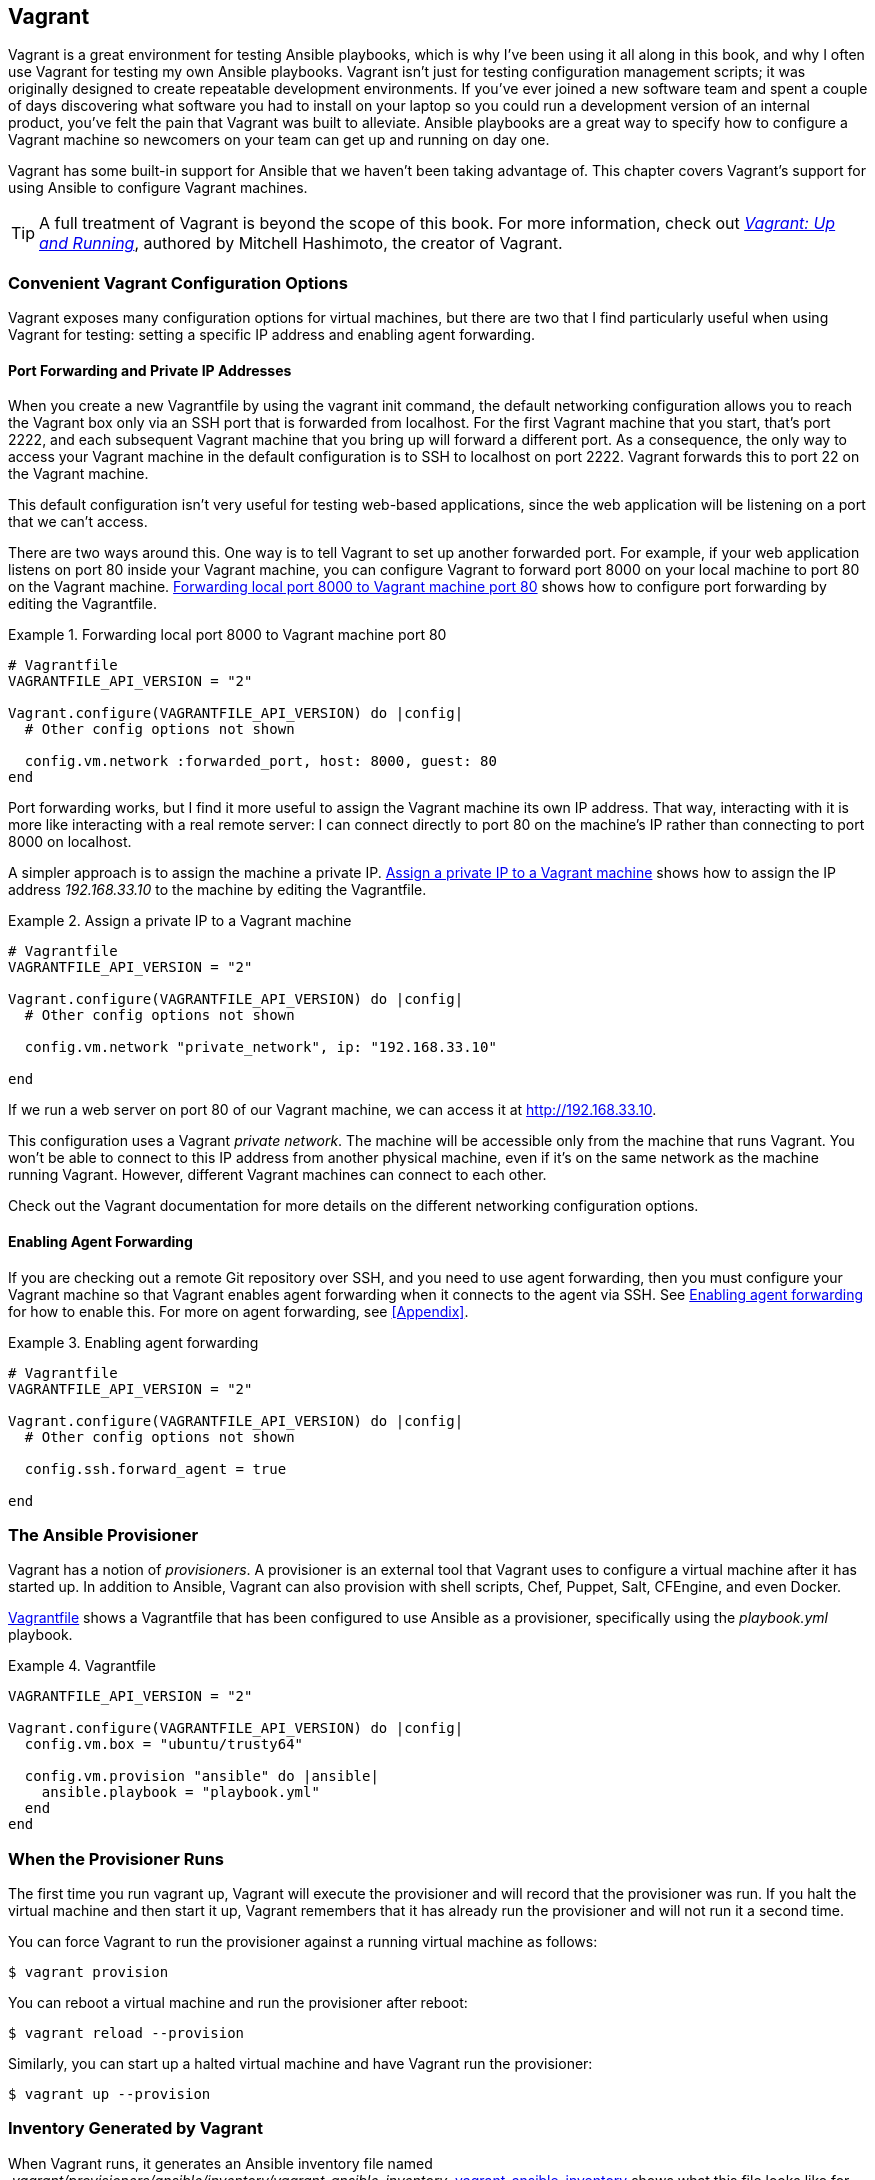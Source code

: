 [[ansible_vagrant]]
== Vagrant

Vagrant is a great environment for testing Ansible playbooks, which is why I've been using it all along in this book, and why I often use Vagrant for testing my own Ansible playbooks.((("Vagrant", id="ix_Vagr"))) Vagrant isn't just for testing configuration management scripts; it was
originally designed to create repeatable development environments. If you've
ever joined a new software team and spent a couple of days discovering what
software you had to install on your laptop so you could run a development
version of an internal product, you've felt the pain that Vagrant was
built to alleviate. Ansible playbooks are a great way to specify how to
configure a Vagrant machine so newcomers on your team can get up and running on
day one.

Vagrant has some built-in support for Ansible that we haven't been taking
advantage of.  This chapter covers Vagrant's support for using Ansible
to configure Vagrant machines.

[TIP]
====
A full treatment of Vagrant is beyond the scope of this book. For more information, check out <<vagrant,_Vagrant: Up and Running_>>, authored by Mitchell Hashimoto, the creator of Vagrant.
====

=== Convenient Vagrant Configuration Options

Vagrant exposes many configuration options for virtual machines, but there are two that I find particularly useful when using Vagrant for testing: setting a specific IP address and enabling agent forwarding.((("virtual machines", seealso="Vagrant")))((("Vagrant", "convenient configuration options", id="ix_Vagrconf")))((("configuration", "Vagrant configuration options", id="ix_configVag")))


==== Port Forwarding and Private IP Addresses

When you create a new Vagrantfile by using the +vagrant init+ command, the default networking configuration allows you to reach the Vagrant box only via an SSH port that is forwarded from +localhost+.((("Vagrant", "convenient configuration options", "port forwarding and private IP addresses")))((("port forwarding (Vagrant)")))((("vagrant init command"))) For the first Vagrant machine that you start, that's port 2222, and each subsequent Vagrant machine that you bring up will forward a different port. As a consequence, the only way to access your Vagrant machine in the
default configuration is to SSH to +localhost+ on port 2222. Vagrant forwards this to port 22 on the Vagrant machine.

This default configuration isn't very useful for testing web-based applications,
since the web application will be listening on a port that we can't access.

There are two ways around this. One way is to tell Vagrant to set up another
forwarded port. For example, if your web application listens on port 80 inside
your Vagrant machine, you can configure Vagrant to forward port 8000 on your
local machine to port 80 on the Vagrant machine. <<vagrant_port_forwarding>>
shows how to configure port forwarding by editing the Vagrantfile.

[[vagrant_port_forwarding]]
.Forwarding local port 8000 to Vagrant machine port 80
====
[source,ruby]
[role="c_less_space"]
----
# Vagrantfile
VAGRANTFILE_API_VERSION = "2"

Vagrant.configure(VAGRANTFILE_API_VERSION) do |config|
  # Other config options not shown

  config.vm.network :forwarded_port, host: 8000, guest: 80
end
----
====

Port forwarding works, but I find it more useful to assign the Vagrant machine its own IP address.((("IP addresses", "assigning private IP address to Vagrant machines"))) That way, interacting with it is more like interacting with a real remote server: I can connect directly to port 80 on the machine's IP rather than connecting to port 8000 on localhost.

A simpler approach is to assign the machine a private IP.
<<vagrant_private_ip>> shows how to assign the IP address _192.168.33.10_ to the machine by editing the Vagrantfile.

[[vagrant_private_ip]]
.Assign a private IP to a Vagrant machine
====
[role="c_less_space"]
[source,ruby]
----
# Vagrantfile
VAGRANTFILE_API_VERSION = "2"

Vagrant.configure(VAGRANTFILE_API_VERSION) do |config|
  # Other config options not shown

  config.vm.network "private_network", ip: "192.168.33.10"

end

----
====

If we run a web server on port 80 of our Vagrant machine, we can access it at http://192.168.33.10.

This configuration uses a Vagrant _private network_.((("private networks"))) The machine
will be accessible only from the machine that runs Vagrant. You won't be able to
connect to this IP address from another physical machine, even if it's on the
same network as the machine running Vagrant. However, different Vagrant machines
can connect to each other.

Check out the Vagrant documentation for more details on the different networking
configuration options.

==== Enabling Agent Forwarding

If you are checking out a remote Git repository over SSH, and you need to use agent forwarding, then you must configure your Vagrant machine so that Vagrant enables agent forwarding when it connects to the agent via SSH.((("SSH", "agent forwarding")))((("agent forwarding", "enabling")))((("Vagrant", "convenient configuration options", "enabling agent forwarding"))) See <<vagrant_agent_forwarding>> for how to enable this. For more on agent forwarding, see <<Appendix>>.

[[vagrant_agent_forwarding]]
.Enabling agent forwarding
====
[source,ruby]
----
# Vagrantfile
VAGRANTFILE_API_VERSION = "2"

Vagrant.configure(VAGRANTFILE_API_VERSION) do |config|
  # Other config options not shown

  config.ssh.forward_agent = true

end
----
====


=== The Ansible Provisioner

Vagrant has a notion of _provisioners_. ((("Vagrant", "convenient configuration options", startref="ix_Vagrconf")))((("configuration", "Vagrant configuration options", startref="ix_configVag")))((("Vagrant", "Ansible provisioner")))A provisioner is an external tool that
Vagrant uses to configure a virtual machine after it has started up.((("provisioners"))) In addition
to Ansible, Vagrant can also provision with shell scripts, Chef, Puppet, Salt,
CFEngine, and even Docker.


<<vagrant_provisioning_example>> shows a Vagrantfile that has been configured to
use Ansible as a provisioner, specifically using the _playbook.yml_ playbook.

[[vagrant_provisioning_example]]
.Vagrantfile
====
[source,ruby]
----
VAGRANTFILE_API_VERSION = "2"

Vagrant.configure(VAGRANTFILE_API_VERSION) do |config|
  config.vm.box = "ubuntu/trusty64"

  config.vm.provision "ansible" do |ansible|
    ansible.playbook = "playbook.yml"
  end
end

----
====


=== When the Provisioner Runs

The first time you run +vagrant up+, Vagrant will execute the provisioner and will record that the provisioner was run.((("provisioners", "running")))((("Vagrant", "running the provisioner"))) If you halt the virtual machine and then start it up, Vagrant remembers that it has already run the provisioner and will not run it a second time.

You can force Vagrant to run the provisioner against a running virtual machine as ((("vagrant provision command")))follows:

----
$ vagrant provision
----

You can reboot a virtual machine and run the provisioner after reboot:

----
$ vagrant reload --provision
----

Similarly, you can start up a halted ((("vagrant reload --provision command")))((("vagrant up --provision command")))virtual machine and have Vagrant run the
provisioner:

----
$ vagrant up --provision
----

=== Inventory Generated by Vagrant

When Vagrant runs, it generates an Ansible inventory file named
_.vagrant/provisioners/ansible/inventory/vagrant_ansible_inventory_.((("inventory", "generated by Vagrant")))((("Vagrant", "inventory generated by")))
<<vagrant_ansible_inventory>> shows what this file looks like for our example.

[[vagrant_ansible_inventory]]
.vagrant_ansible_inventory
====
----
# Generated by Vagrant

default ansible_host=127.0.0.1 ansible_port=2202
----
====

Note that it uses +default+ as the inventory hostname.((("default hostname"))) When writing playbooks for the Vagrant provisioner, specify +hosts: default+ or +hosts: all+.

More interesting is the case where you have a multimachine Vagrant environment, where the Vagrantfile specifies multiple virtual machines.((("Vagrant", "inventory generated by", "multiple virtual machines"))) For example, see <<vagrant_multi_machine>>.

[[vagrant_multi_machine]]
.Vagrantfile (multimachine)
====
[source,ruby]
----
VAGRANTFILE_API_VERSION = "2"

Vagrant.configure(VAGRANTFILE_API_VERSION) do |config|
  config.vm.define "vagrant1" do |vagrant1|
    vagrant1.vm.box = "ubuntu/trusty64"
    vagrant1.vm.provision "ansible" do |ansible|
      ansible.playbook = "playbook.yml"
    end
  end
  config.vm.define "vagrant2" do |vagrant2|
    vagrant2.vm.box = "ubuntu/trusty64"
    vagrant2.vm.provision "ansible" do |ansible|
      ansible.playbook = "playbook.yml"
    end
  end
  config.vm.define "vagrant3" do |vagrant3|
    vagrant3.vm.box = "ubuntu/trusty64"
    vagrant3.vm.provision "ansible" do |ansible|
      ansible.playbook = "playbook.yml"
    end
  end
end
----
====

The generated inventory file will look like <<multi_machine_inventory>>.
Note that the Ansible aliases (+vagrant1+, +vagrant2+, +vagrant3+) match the names assigned to the machines in the Vagrantfile.


[[multi_machine_inventory]]
.vagrant_ansible_inventory (multimachine)
====
----
# Generated by Vagrant

vagrant1 ansible_host=127.0.0.1 ansible_port=2222
vagrant2 ansible_host=127.0.0.1 ansible_port=2200
vagrant3 ansible_host=127.0.0.1 ansible_port=2201
----
====


=== Provisioning in Parallel

In <<vagrant_multi_machine>>, Vagrant is shown running +ansible-playbook+ once for each virtual machine, and it uses the +--limit+ flag so that the provisioner runs against only a single virtual machine at a time.((("Vagrant", "provisioning in parallel")))((("provisioning in parallel")))

Alas, running Ansible this way doesn't take advantage of Ansible's capability to execute tasks in parallel across the hosts.((("parallel provisioning"))) We can work around this by configuring our Vagrantfile to run the provisioner only when the last virtual machine is brought up, and to tell Vagrant not to pass the +--limit+ flag to Ansible. See <<multi_machine_parallel>> for the modified playbook.


[[multi_machine_parallel]]
.Vagrantfile (multimachine with parallel provisioning)
====
[source,ruby]
----
VAGRANTFILE_API_VERSION = "2"

Vagrant.configure(VAGRANTFILE_API_VERSION) do |config|
  # Use the same key for each machine
  config.ssh.insert_key = false

  config.vm.define "vagrant1" do |vagrant1|
    vagrant1.vm.box = "ubuntu/trusty64"
  end
  config.vm.define "vagrant2" do |vagrant2|
    vagrant2.vm.box = "ubuntu/trusty64"
  end
  config.vm.define "vagrant3" do |vagrant3|
    vagrant3.vm.box = "ubuntu/trusty64"
    vagrant3.vm.provision "ansible" do |ansible|
      ansible.limit = 'all'
      ansible.playbook = "playbook.yml"
    end
  end
end
----
====

Now, when you run +vagrant up+ the first time, it will run the Ansible
provisioner only after all three virtual machines have started up.

From Vagrant's perspective, only the last virtual machine, +vagrant3+,
has a provisioner, so using +vagrant provision vagrant1+ or +vagrant
provision vagrant2+ will have no effect.

As we discussed in <<preliminaries_multiple_vagrant>>, Vagrant 1.7+ defaults to using a different SSH key for each host. If we want to provision in parallel, we need to configure the Vagrant machines so that they all use the same SSH key, which is why <<multi_machine_parallel>> includes this line:

----
config.ssh.insert_key = false
----

=== Specifying Groups

It can be useful to assign groups to Vagrant virtual machines, especially if you are reusing playbooks that reference existing groups.((("groups", "assigning to Vagrant virtual machines")))((("Vagrant", "specifying groups for virtual machines")))
<<vagrant_with_groups>> shows how to assign +vagrant1+ to the +web+ group, +vagrant2+ to the +task+ group, and +vagrant3+ to the +redis+ group.

[[vagrant_with_groups]]
.Vagrantfile (multimachine with groups)
====
[source,ruby]
----
VAGRANTFILE_API_VERSION = "2"

Vagrant.configure(VAGRANTFILE_API_VERSION) do |config|
  # Use the same key for each machine
  config.ssh.insert_key = false

  config.vm.define "vagrant1" do |vagrant1|
    vagrant1.vm.box = "ubuntu/trusty64"
  end
  config.vm.define "vagrant2" do |vagrant2|
    vagrant2.vm.box = "ubuntu/trusty64"
  end
  config.vm.define "vagrant3" do |vagrant3|
    vagrant3.vm.box = "ubuntu/trusty64"
    vagrant3.vm.provision "ansible" do |ansible|
      ansible.limit = 'all'
      ansible.playbook = "playbook.yml"
      ansible.groups = {
        "web"  =>  ["vagrant1"],
        "task" =>  ["vagrant2"],
        "redis" => ["vagrant3"]
      }
    end
  end
end
----
====

<<vagrant_inventory_with_groups>> shows ((("inventory", "generated by Vagrant", "with groups")))the resulting inventory file generated
by Vagrant.

[[vagrant_inventory_with_groups]]
.vagrant_ansible_inventory (multimachine, with groups)
====
----
# Generated by Vagrant

vagrant1 ansible_host=127.0.0.1 ansible_port=2222
vagrant2 ansible_host=127.0.0.1 ansible_port=2200
vagrant3 ansible_host=127.0.0.1 ansible_port=2201

[web]
vagrant1

[task]
vagrant2

[redis]
vagrant3

----
====

=== Ansible Local Provisioner

Starting from version 1.8, Vagrant can also be configured to run Ansible from the guest instead of the
host.((("Vagrant", "Ansible local provisioner")))((("provisioners", "Ansible local provisioner, using with Vagrant"))) This mode is useful if you don't want to install Ansible on the host machine.
If Ansible is not installed on the guest, Vagrant will attempt to
install using pip, although this behavior is configurable.

Vagrant looks in the guest's _/vagrant_ directory for playbooks. The default behavior of
Vagrant is to mount the directory on the host that contains the Vagrantfile to
pass:[<span class="keep-together"><em>/vagrant</em></span>], so Vagrant effectively looks in the same place as when you use the
ordinary Ansible provisioner.

To use the Ansible local provisioner, specify +ansible_local+ as the
provisioner,((("ansible_local variable", "using for provisioner"))) as shown in <<ansible_local>>.


[[ansible_local]]
.Vagrantfile (Ansible local provisioner)
====
[source,ruby]
----
Vagrant.configure("2") do |config|
  config.vm.box = "ubuntu/trusty64"
  config.vm.provision "ansible_local" do |ansible|
      ansible.playbook = "playbook.yml"
  end
end
----
====



This chapter was a quick—but I hope useful—overview on how to get the most out of combining Vagrant and Ansible. Vagrant's Ansible provisioner supports many other options to Ansible that aren't covered in this chapter. For more details, see the http://bit.ly/1F7ekxp[official Vagrant documentation on the Ansible provisioner].((("Vagrant", startref="ix_Vagr")))


